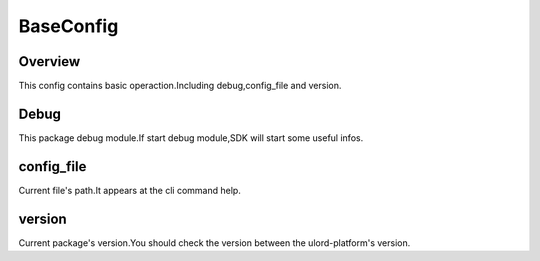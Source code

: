 .. config_baseconfig:

BaseConfig
========

Overview
--------

This config contains basic operaction.Including debug,config_file and version.

Debug
-----

This package debug module.If start debug module,SDK will start some useful infos.

config_file
-----

Current file's path.It appears at the cli command help.

version
-------

Current package's version.You should check the version between the ulord-platform's version.
